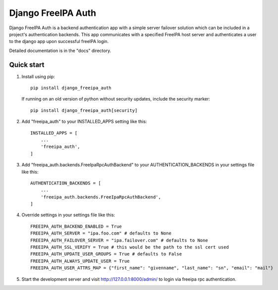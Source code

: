 ===================
Django FreeIPA Auth
===================

Django FreeIPA Auth is a backend authentication app with a simple server failover solution
which can be included in a project's authentication backends. This app communicates with a specified
FreeIPA host server and authenticates a user to the django app upon successful freeIPA login.

Detailed documentation is in the "docs" directory.

Quick start
-----------

1. Install using pip::

    pip install django_freeipa_auth

   If running on an old version of python without security updates, include the security marker::

    pip install django_freeipa_auth[security]

2. Add "freeipa_auth" to your INSTALLED_APPS setting like this::

    INSTALLED_APPS = [
        ...
        'freeipa_auth',
    ]

3. Add "freeipa_auth.backends.FreeIpaRpcAuthBackend" to your AUTHENTICATION_BACKENDS
   in your settings file like this::

    AUTHENTICATION_BACKENDS = [
        ...
        'freeipa_auth.backends.FreeIpaRpcAuthBackend',
    ]

4. Override settings in your settings file like this::

    FREEIPA_AUTH_BACKEND_ENABLED = True
    FREEIPA_AUTH_SERVER = "ipa.foo.com" # defaults to None
    FREEIPA_AUTH_FAILOVER_SERVER = "ipa.failover.com" # defaults to None
    FREEIPA_AUTH_SSL_VERIFY = True # this would be the path to the ssl cert used
    FREEIPA_AUTH_UPDATE_USER_GROUPS = True # defaults to False
    FREEIPA_AUTH_ALWAYS_UPDATE_USER = True
    FREEIPA_AUTH_USER_ATTRS_MAP = {"first_name": "givenname", "last_name": "sn", "email": "mail"}

5. Start the development server and visit http://127.0.0.1:8000/admin/
   to login via freeipa rpc authentication.
